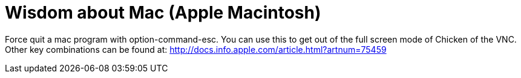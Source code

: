 = Wisdom about Mac (Apple Macintosh)
:toc:

Force quit a mac program with option-command-esc.  You can use this
to get out of the full screen mode of Chicken of the VNC.
Other key combinations can be found at:
   http://docs.info.apple.com/article.html?artnum=75459
